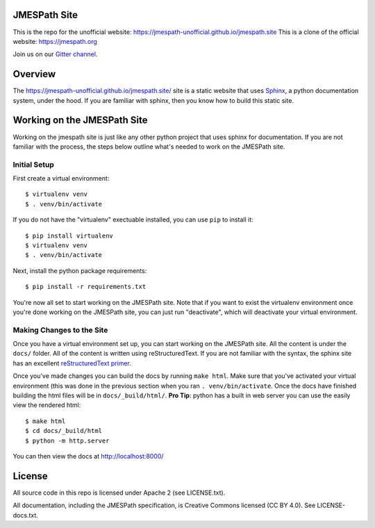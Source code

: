 JMESPath Site
=============

.. image:: https://badges.gitter.im/Join Chat.svg
   :target: https://gitter.im/jmespath/chat


This is the repo for the unofficial website: https://jmespath-unofficial.github.io/jmespath.site
This is a clone of the official website: https://jmespath.org

Join us on our `Gitter channel <https://gitter.im/jmespath/chat>`__.


Overview
========

The https://jmespath-unofficial.github.io/jmespath.site/ site is a static website that uses
`Sphinx <http://sphinx-doc.org/>`__, a python documentation
system, under the hood.  If you are familiar with sphinx, then you know how to
build this static site.

Working on the JMESPath Site
============================

Working on the jmespath site is just like any other python project that uses
sphinx for documentation.  If you are not familiar with the process, the steps
below outline what's needed to work on the JMESPath site.

Initial Setup
-------------

First create a virtual environment::

  $ virtualenv venv
  $ . venv/bin/activate

If you do not have the "virtualenv" exectuable installed, you can use ``pip``
to install it::

  $ pip install virtualenv
  $ virtualenv venv
  $ . venv/bin/activate

Next, install the python package requirements::

  $ pip install -r requirements.txt

You're now all set to start working on the JMESPath site.  Note that if you
want to exist the virtualenv environment once you're done working on the
JMESPath site, you can just run "deactivate", which will deactivate your
virtual environment.

Making Changes to the Site
--------------------------

Once you have a virtual environment set up, you can start working on the
JMESPath site. All the content is under the ``docs/`` folder.  All of the
content is written using reStructuredText.  If you are not familiar with the
syntax, the sphinx site has an excellent
`reStructuredText primer <http://sphinx-doc.org/rest.html>`__.

Once you've made changes you can build the docs by running ``make html``.  Make
sure that you've activated your virtual environment (this was done in the
previous section when you ran ``. venv/bin/activate``.  Once the docs have
finished building the html files will be in ``docs/_build/html/``.  **Pro
Tip**: python has a built in web server you can use the easily view the
rendered html::

  $ make html
  $ cd docs/_build/html
  $ python -m http.server

You can then view the docs at http://localhost:8000/

License
=======

All source code in this repo is licensed under Apache 2 (see LICENSE.txt).

All documentation, including the JMESPath specification, is Creative
Commons licensed (CC BY 4.0). See LICENSE-docs.txt.
